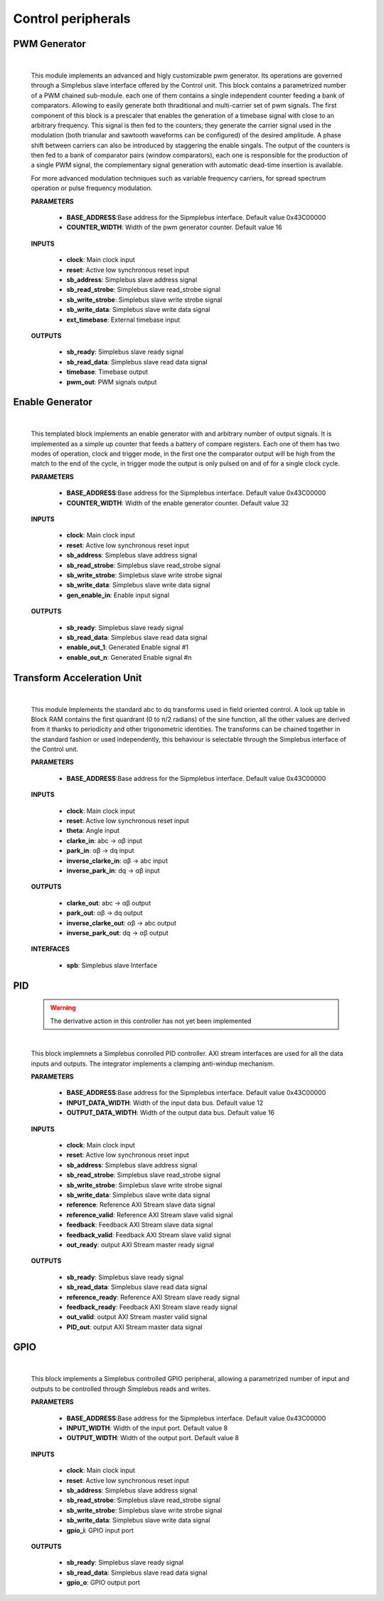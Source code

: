 ====================
Control peripherals
====================

.. _pwm_gen:

--------------
PWM Generator
--------------

    .. image:: ../assets/PwmGenerator.svg

    |

    This module implements an advanced and higly customizable pwm generator. Its operations are governed through a
    Simplebus slave interface offered by the Control unit. This block contains a parametrized number of a PWM chained
    sub-module. each one of them contains a single independent counter feeding a bank of comparators. Allowing to easily
    generate both thraditional and multi-carrier set of pwm signals. The first component of this block is a prescaler that enables
    the generation of a timebase signal with close to an arbitrary frequency. This signal is then fed to the counters; they generate
    the carrier signal used in the modulation (both trianular and sawtooth waveforms can be configured) of the desired amplitude.
    A phase shift between carriers can also be introduced by staggering the enable singals. The output of the counters is
    then fed to a bank of comparator pairs  (window comparators), each one is responsible for the production of a single PWM
    signal, the complementary signal generation with automatic dead-time insertion is available.

    For more advanced modulation techniques such as variable frequency carriers, for spread spectrum operation or pulse frequency modulation.


    **PARAMETERS**

        - **BASE_ADDRESS**:Base address for the Sipmplebus interface. Default value 0x43C00000
        - **COUNTER_WIDTH**: Width of the pwm generator counter. Default value 16

    **INPUTS**

        - **clock**: Main clock input
        - **reset**: Active low synchronous reset input
        - **sb_address**: Simplebus slave address signal
        - **sb_read_strobe**: Simplebus slave read_strobe signal
        - **sb_write_strobe**: Simplebus slave write strobe signal
        - **sb_write_data**: Simplebus slave write data signal
        - **ext_timebase**: External timebase input

    **OUTPUTS**

        - **sb_ready**: Simplebus slave ready signal
        - **sb_read_data**: Simplebus slave read data signal
        - **timebase**: Timebase output
        - **pwm_out**: PWM signals output

    .. toctree::
        :maxdepth: 1

        register_maps/controls/pwm_gen_regmap



.. _enable_gen:

-----------------
Enable Generator
-----------------

    .. image:: ../assets/Enable_gen.svg

    |

    This templated block implements an enable generator with and arbitrary number of output signals.
    It is implemented as a simple up counter that feeds a battery of compare registers.
    Each one of them has two modes of operation, clock and trigger mode, in the first one the comparator
    output will be high from the match to the end of the cycle, in trigger mode the output is only pulsed
    on and of for a single clock cycle.

    **PARAMETERS**

        - **BASE_ADDRESS**:Base address for the Sipmplebus interface. Default value 0x43C00000
        - **COUNTER_WIDTH**: Width of the enable generator counter. Default value 32

    **INPUTS**

        - **clock**: Main clock input
        - **reset**: Active low synchronous reset input
        - **sb_address**: Simplebus slave address signal
        - **sb_read_strobe**: Simplebus slave read_strobe signal
        - **sb_write_strobe**: Simplebus slave write strobe signal
        - **sb_write_data**: Simplebus slave write data signal
        - **gen_enable_in**: Enable input signal

    **OUTPUTS**

        - **sb_ready**: Simplebus slave ready signal
        - **sb_read_data**: Simplebus slave read data signal
        - **enable_out_1**: Generated Enable signal #1
        - **enable_out_n**: Generated Enable signal #n

    .. toctree::
        :maxdepth: 1

        register_maps/controls/enable_generator_regmap

.. _tau:

----------------------------
Transform Acceleration Unit
----------------------------

    .. image:: ../assets/TAU.svg

    |

    This module Implements the standard abc to dq transforms used in field oriented control. A look up table in Block RAM
    contains the first quardrant (0 to π/2 radians) of the sine function, all the other values are derived from it thanks
    to periodicity and other trigonometric identities. The transforms can be chained together in the standard fashion or
    used independently, this behaviour is selectable through the Simplebus interface of the Control unit.

    **PARAMETERS**

        - **BASE_ADDRESS**:Base address for the Sipmplebus interface. Default value 0x43C00000

    **INPUTS**

        - **clock**: Main clock input
        - **reset**: Active low synchronous reset input
        - **theta**: Angle input
        - **clarke_in**: abc -> αβ input
        - **park_in**: αβ -> dq input
        - **inverse_clarke_in**: αβ -> abc input
        - **inverse_park_in**: dq -> αβ input

    **OUTPUTS**

        - **clarke_out**: abc -> αβ output
        - **park_out**: αβ -> dq output
        - **inverse_clarke_out**: αβ -> abc output
        - **inverse_park_out**: dq -> αβ output

    **INTERFACES**

        - **spb**: Simplebus slave Interface

    .. toctree::
        :maxdepth: 1

        register_maps/controls/tau_regmap


.. _pid:

----
PID
----

    .. warning:: The derivative action in this controller has not yet been implemented

    .. image:: ../assets/PID.svg

    |

    This block implemnets a Simplebus conrolled PID controller. AXI stream interfaces are used for all
    the data inputs and outputs. The integrator implements a clamping anti-windup mechanism.

    **PARAMETERS**

        - **BASE_ADDRESS**:Base address for the Sipmplebus interface. Default value 0x43C00000
        - **INPUT_DATA_WIDTH**: Width of the input data bus. Default value 12
        - **OUTPUT_DATA_WIDTH**: Width of the output data bus. Default value 16

    **INPUTS**

        - **clock**: Main clock input
        - **reset**: Active low synchronous reset input
        - **sb_address**: Simplebus slave address signal
        - **sb_read_strobe**: Simplebus slave read_strobe signal
        - **sb_write_strobe**: Simplebus slave write strobe signal
        - **sb_write_data**: Simplebus slave write data signal
        - **reference**: Reference AXI Stream slave data signal
        - **reference_valid**: Reference AXI Stream slave valid signal
        - **feedback**: Feedback AXI Stream slave data signal
        - **feedback_valid**: Feedback AXI Stream slave valid signal
        - **out_ready**: output AXI Stream master ready signal

    **OUTPUTS**

        - **sb_ready**: Simplebus slave ready signal
        - **sb_read_data**: Simplebus slave read data signal
        - **reference_ready**: Reference AXI Stream slave ready signal
        - **feedback_ready**: Feedback AXI Stream slave ready signal
        - **out_valid**: output AXI Stream master valid signal
        - **PID_out**: output AXI Stream master data signal

    .. toctree::
        :maxdepth: 1

        register_maps/controls/pid_regmap


.. _gpio:

-----
GPIO
-----

    .. image:: ../assets/GPIO.svg

    |

    This block implements a Simplebus controlled GPIO peripheral, allowing a parametrized number of input and outputs to be controlled
    through Simplebus reads and writes.

    **PARAMETERS**

        - **BASE_ADDRESS**:Base address for the Sipmplebus interface. Default value 0x43C00000
        - **INPUT_WIDTH**: Width of the input port. Default value 8
        - **OUTPUT_WIDTH**: Width of the output port. Default value 8

    **INPUTS**

        - **clock**: Main clock input
        - **reset**: Active low synchronous reset input
        - **sb_address**: Simplebus slave address signal
        - **sb_read_strobe**: Simplebus slave read_strobe signal
        - **sb_write_strobe**: Simplebus slave write strobe signal
        - **sb_write_data**: Simplebus slave write data signal
        - **gpio_i**: GPIO input port

    **OUTPUTS**

        - **sb_ready**: Simplebus slave ready signal
        - **sb_read_data**: Simplebus slave read data signal
        - **gpio_o**: GPIO output port


    .. toctree::
        :maxdepth: 1

        register_maps/controls/gpio_regmap
